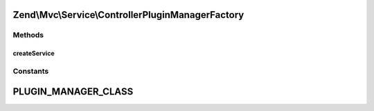 .. Mvc/Service/ControllerPluginManagerFactory.php generated using docpx on 01/30/13 03:32am


Zend\\Mvc\\Service\\ControllerPluginManagerFactory
==================================================

Methods
+++++++

createService
-------------

.. function:: createService()


    Create and return the MVC controller plugin manager

    :param ServiceLocatorInterface: 

    :rtype: PluginManager 





Constants
+++++++++

PLUGIN_MANAGER_CLASS
====================

